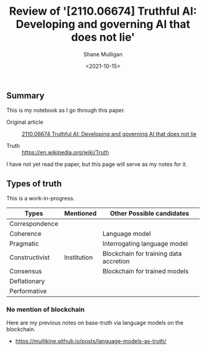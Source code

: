 #+LATEX_HEADER: \usepackage[margin=0.5in]{geometry}
#+OPTIONS: toc:nil

#+HUGO_BASE_DIR: /home/shane/var/smulliga/source/git/semiosis/semiosis-hugo
#+HUGO_SECTION: ./posts

#+TITLE: Review of '[2110.06674] Truthful AI: Developing and governing AI that does not lie'
#+DATE: <2021-10-15>
#+AUTHOR: Shane Mulligan
#+KEYWORDS: alethiology epistemology

** Summary
This is my notebook as I go through this paper.

+ Original article :: [[https://arxiv.org/abs/2110.06674][ 2110.06674  Truthful AI: Developing and governing AI that does not lie]]

+ Truth :: https://en.wikipedia.org/wiki/Truth

I have not yet read the paper, but this page will serve as my notes for it.

** Types of truth
This is a work-in-progress.

| Types          | Mentioned   | Other Possible candidates              |
|----------------+-------------+----------------------------------------|
| Correspondence |             |                                        |
| Coherence      |             | Language model                         |
| Pragmatic      |             | Interrogating language model           |
| Constructivist | Institution | Blockchain for training data accretion |
| Consensus      |             | Blockchain for trained models          |
| Deflationary   |             |                                        |
| Performative   |             |                                        |

*** No mention of blockchain
Here are my previous notes on base-truth via language models on the blockchain.

- https://mullikine.github.io/posts/language-models-as-truth/